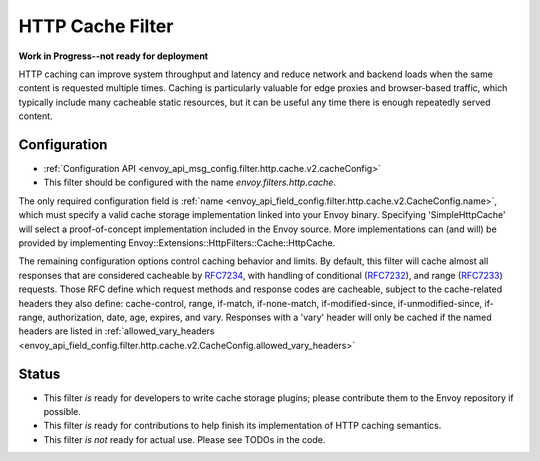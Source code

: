 .. _config_http_filters_cache:

HTTP Cache Filter
=================
**Work in Progress--not ready for deployment**

HTTP caching can improve system throughput and latency and reduce network and
backend loads when the same content is requested multiple times. Caching is
particularly valuable for edge proxies and browser-based traffic, which
typically include many cacheable static resources, but it can be useful any time
there is enough repeatedly served content.

Configuration
-------------
* :ref:`Configuration API <envoy_api_msg_config.filter.http.cache.v2.cacheConfig>`
* This filter should be configured with the name *envoy.filters.http.cache*.

The only required configuration field is :ref:`name
<envoy_api_field_config.filter.http.cache.v2.CacheConfig.name>`, which must
specify a valid cache storage implementation linked into your Envoy
binary. Specifying 'SimpleHttpCache' will select a proof-of-concept
implementation included in the Envoy source. More implementations can (and will)
be provided by implementing Envoy::Extensions::HttpFilters::Cache::HttpCache.

The remaining configuration options control caching behavior and limits. By
default, this filter will cache almost all responses that are considered
cacheable by `RFC7234 <https://httpwg.org/specs/rfc7234.html>`_, with handling
of conditional (`RFC7232 <https://httpwg.org/specs/rfc7232.html>`_), and range
(`RFC7233 <https://httpwg.org/specs/rfc7233.html>`_) requests. Those RFC define
which request methods and response codes are cacheable, subject to the
cache-related headers they also define: cache-control, range, if-match,
if-none-match, if-modified-since, if-unmodified-since, if-range, authorization,
date, age, expires, and vary. Responses with a 'vary' header will only be cached
if the named headers are listed in :ref:`allowed_vary_headers
<envoy_api_field_config.filter.http.cache.v2.CacheConfig.allowed_vary_headers>`

Status
------
* This filter *is* ready for developers to write cache storage plugins; please
  contribute them to the Envoy repository if possible.
* This filter *is* ready for contributions to help finish its implementation of
  HTTP caching semantics.
* This filter *is not* ready for actual use. Please see TODOs in the code.
